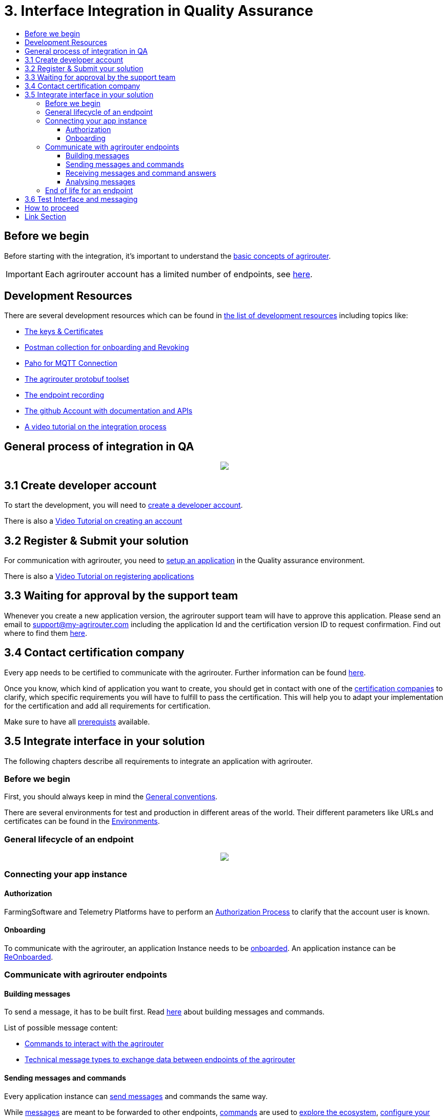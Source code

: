= 3. Interface Integration in Quality Assurance
:imagesdir: ./../assets/images/
:toc:
:toc-title:
:toclevels: 4

== Before we begin

Before starting with the integration, it's important to understand the link:./basic-concepts.adoc[basic concepts of agrirouter]. 

[IMPORTANT]
====
Each agrirouter account has a limited number of endpoints, see link:./limitations.adoc[here].
====

== Development Resources

There are several development resources which can be found in link:./development-resources.adoc[the list of development resources] including topics like:

* link:./keys.adoc[The keys & Certificates]
* link:https://github.com/DKE-Data/agrirouter-postman-tools[Postman collection for onboarding and Revoking]
* link:./tools/paho.adoc[Paho for MQTT Connection]
* link:./tools/arts.adoc[The agrirouter protobuf toolset]
* link:./tools/endpoint-recording.adoc[The endpoint recording]
* link:https://github.com/DKE-Data[The github Account with documentation and APIs]
* link:https://github.com/DKE-Data/agrirouter-api-developer-tutorial[A video tutorial on the integration process]

== General process of integration in QA
++++
<p align="center">
 <img src="../assets/images/general/process_integration_qa.png"><br>
</p>
++++



== 3.1 Create developer account
To start the development, you will need to link:./registration.adoc[create a developer account].

There is also a link:https://github.com/DKE-Data/agrirouter-api-developer-tutorial/blob/master/02-create-developer-account/index.adoc[Video Tutorial on creating an account]

== 3.2 Register & Submit your solution

For communication with agrirouter, you need to link:./applications.adoc[setup an application] in the Quality assurance environment.

There is also a link:https://github.com/DKE-Data/agrirouter-api-developer-tutorial/blob/master/03-create-application/index.adoc[Video Tutorial on registering applications]

== 3.3 Waiting for approval by the support team

Whenever you create a new application version, the agrirouter support team will have to approve this application. Please send an email to support@my-agrirouter.com including the application Id and the certification version ID to request confirmation. Find out where to find them link:./ids-and-definitions.adoc[here].

== 3.4 Contact certification company

Every app needs to be certified to communicate with the agrirouter. Further information can be found link:./certification.adoc[here].

Once you know, which kind of application you want to create, you should get in contact with one of the link:https://my-agrirouter.com/support/certification[certification companies] to clarify, which specific requirements you will have to fulfill to pass the certification.
This will help you to adapt your implementation for the certification and add all requirements for certification.

Make sure to have all link:./certification.adoc#Prerequists[prerequists] available.


== 3.5 Integrate interface in your solution

The following chapters describe all requirements to integrate an application with agrirouter.

=== Before we begin
First, you should always keep in mind the link:./integration/general-conventions.adoc[General conventions].

There are several environments for test and production in different areas of the world. Their different parameters like URLs and certificates can be found in the link:./integration/environments.adoc[Environments].

=== General lifecycle of an endpoint
++++
<p align="center">
 <img src="../assets/images/general/lifecycle.png"><br>
</p>
++++

=== Connecting your app instance

==== Authorization
FarmingSoftware and Telemetry Platforms have to perform an link:./integration/authorization.adoc[Authorization Process] to clarify that the account user is known.

==== Onboarding

To communicate with the agrirouter, an application Instance needs to be link:./integration/onboarding.adoc[onboarded]. An application instance can be link:./integration/reonboarding.adoc[ReOnboarded].


=== Communicate with agrirouter endpoints

==== Building messages

To send a message, it has to be built first. Read link:./integration/build-message.adoc[here] about building messages and commands.

List of possible message content:

* link:commands/overview.adoc[Commands to interact with the agrirouter]
* link:tmt/overview.adoc[Technical message types to exchange data between endpoints of the agrirouter]

==== Sending messages and commands

Every application instance can link:./integration/message-sending.adoc[send messages] and commands the same way.

While link:./tmt/overview.adoc[messages] are meant to be forwarded to other endpoints, link:./commands/overview.adoc[commands] are used to link:./commands/ecosystem.adoc[explore the ecosystem], link:./commands/endpoint.adoc[configure your endpoint] and link:./commands/feed.adoc[request messages from the feed].

==== Receiving messages and command answers

Command results and messages from other endpoints will be link:./integration/message-receiving.adoc[received through the outbox] by the receiving application instance.

Messages from other endpoints are put into the outbox by link:./integration/push-notification.adoc[push notifications] as well as by link:./commands/feed.adoc[requesting the feed content].

==== Analysing messages

Depending on the  link:./integration/analyze-result.adoc#ResponseType[resultType], the result can be link:./integration/analyze-result.adoc[analyzed].

=== End of life for an endpoint

When an endpoint shall be deleted, it can be link:./integration/revoke.adoc[Revoked].

== 3.6 Test Interface and messaging

In status _Approved for Testing_, application developers can link:./invite-testers.adoc[add other accounts for testing their application]. If a certification version is in status _Approved for Testing_, instances with this certification version can be onboarded in these test accounts and an external test can be started. The developers account automatically is an end-user account that is a test account. This means that a developer can onboard an endpoint in his account.

[IMPORTANT]
====
As the application currently only communicates with the agrirouter Quality assurance environment, it cannot be onboarded in the Production environment. See link:./integration-prod.adoc[Integration in Production] for those further steps.
====


== How to proceed

Once you finished the tests and see your app ready to be published, you can proceed with the link:./integration-prod.adoc[integration in the productive environment].

== Link Section
This page is found in every file and links to the major topics
[width="100%"]
|====
|link:../README.adoc[Index]|link:./general.adoc[OverView]|link:./abbreviations.adoc[abbreviations]|link:./terms.adoc[agrirouter in a nutshell]
|====
